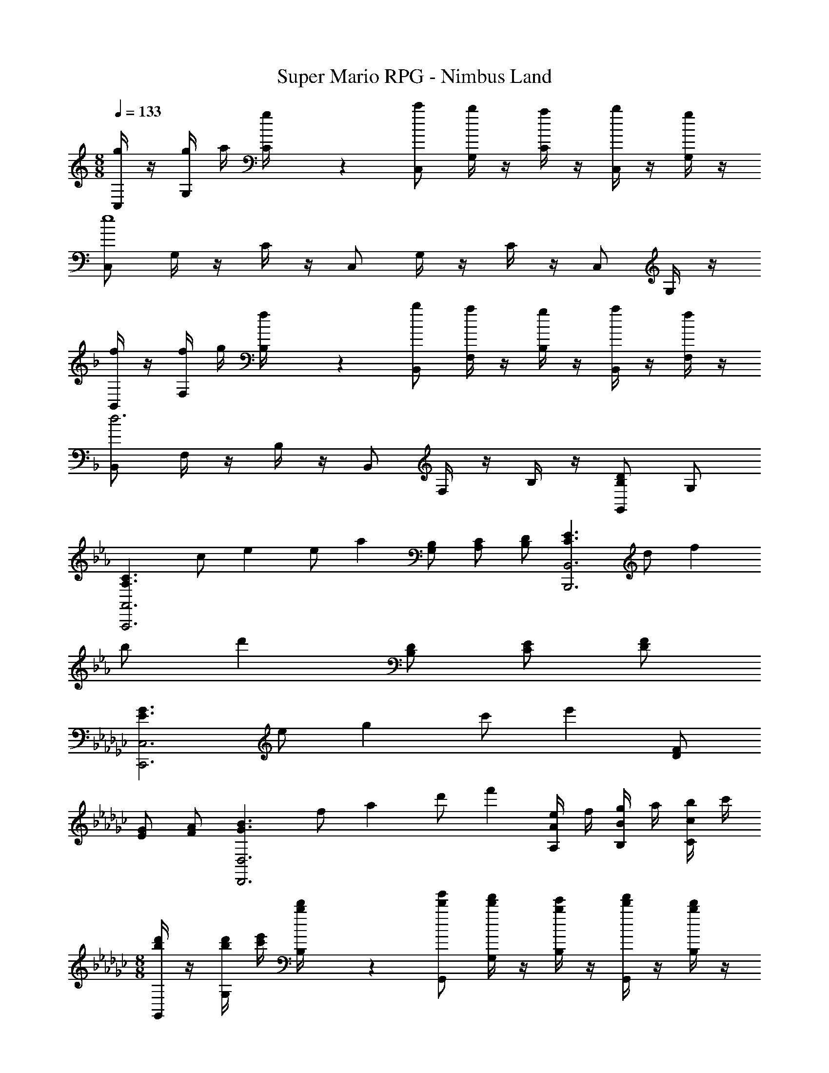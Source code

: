 X: 1
T: Super Mario RPG - Nimbus Land
Z: ABC Generated by Starbound Composer
L: 1/4
M: 8/8
Q: 1/4=133
K: C
[g/4C,/2] z/4 [g/4G,/4] a/4 [g/5C/4] z3/10 [c'/2C,/2] [G,/4b2/5] z/4 [a/4C/4] z/4 [b/4C,/2] z/4 [g/4G,/4] z/4 
[C,/2e4] G,/4 z/4 C/4 z/4 C,/2 G,/4 z/4 C/4 z/4 C,/2 G,/4 z/4 
K: F
[f/4B,,/2] z/4 [f/4F,/4] g/4 [f/5B,/4] z3/10 [b/2B,,/2] [F,/4a2/5] z/4 [g/4B,/4] z/4 [a/4B,,/2] z/4 [f/4F,/4] z/4 
[B,,/2d3] F,/4 z/4 B,/4 z/4 B,,/2 F,/4 z/4 B,/4 z/4 [G,,/2DB,] G,/2 
K: Eb
K: Eb
K: Eb
K: Eb
[z/2C3/2A,3/2A,,3A,,,3] [z5/28c/2] e9/28 [z5/28e/2] a9/28 [B,/2G,/2] [C/2A,/2] [D/2B,/2] [z/2E3/2C3/2B,,3B,,,3] [z5/28d/2] f9/28 
[z5/28b/2] d'9/28 [D/2B,/2] [E/2C/2] [F/2D/2] 
K: Gb
[z/2G3/2E3/2C,3C,,3] [z5/28e/2] g9/28 [z5/28c'/2] e'9/28 [F/2D/2] 
[G/2E/2] [A/2F/2] [z/2B3/2G3/2D,3D,,3] [z5/28f/2] a9/28 [z5/28d'/2] f'9/28 [e/4A/2A,/2] f/4 [g/4B/2B,/2] a/4 [b/4c/2C/2] c'/4 
M: 8/8
[d'/4b/4G,,/2] z/4 [d'/4b/4G,/4] [e'/4c'/4] [d'/5b/5B,/4] z3/10 [g'/2d'/2G,,/2] [G,/4f'2/5d'2/5] z/4 [e'/4b/4B,/4] z/4 [f'/4d'/4G,,/2] z/4 [d'/4b/4B,/4] z/4 
[G,,/2b4g4] G,/4 z/4 B,/4 z/4 G,,/2 G,/4 z/4 B,/4 z/4 G,,/2 B,/4 z/4 
[c'/4a/4_F,,/2] z/4 [c'/4a/4_F,/4] [d'/4b/4] [c'/5a/5A,/4] z3/10 [_f'/2c'/2F,,/2] [F,/4e'2/5c'2/5] z/4 [d'/4a/4A,/4] z/4 [e'/4c'/4F,,/2] z/4 [c'/4a/4A,/4] z/4 
[F,,/2a4_f4] F,/4 z/4 A,/4 z/4 F,,/2 F,/4 z/4 A,/4 z/4 F,,/2 A,/4 z/4 
[G/4E/4B,/4E,/2] z/4 [G/8B,/4] z/8 G/8 z/8 [B/8E/4] z/8 B/8 z/8 [B/5F/5E,/2E,,5/2] z/20 [B/5F/5] z/20 [G/5B,/4] z/20 G/5 z/20 [B/5E/4] z/20 B/5 z/20 [e/5E,/2] z/20 e/5 z/20 [B/5B,/4] z/20 B/5 z/20 
[G/5E,/2B,,3] z/20 G/5 z/20 [E/5B,/4] z/20 E/5 z/20 [B/5E/4] z/20 B/5 z/20 [F/5E,/2] z/20 F/5 z/20 [G/5B,/4] z/20 G/5 z/20 [B/5E/4] z/20 B/5 z/20 [e/5G,,/2] z/20 e/5 z/20 [g/5B,/4] z/20 g/5 z/20 
[A/5F/5A,/5D,/2=F,,4] z/20 [A/5F/5A,/5] z/20 [F/5A,/4] z/20 F/5 z/20 [A/5D/4] z/20 A/5 z/20 [F/5D/5D,/2] z/20 [F/5D/5] z/20 [F/5A,/4] z/20 F/5 z/20 [A/5D/4] z/20 A/5 z/20 [d/5D,/2] z/20 d/5 z/20 [A/5A,/4] z/20 A/5 z/20 
[F/5D,/2D,,3] z/20 F/5 z/20 [D/5A,/4] z/20 D/5 z/20 [A/5D/4] z/20 A/5 z/20 [F/5D,/2] z/20 F/5 z/20 [F/5A,/4] z/20 F/5 z/20 [A/5D/4] z/20 A/5 z/20 [d/5A,,/2] z/20 d/5 z/20 [=f/5A,/4] z/20 f/5 z/20 
[G/5E/5G,/5C,/2G,,4] z/20 [G/5E/5G,/5] z/20 [E/5G,/4] z/20 E/5 z/20 [G/5B,/4] z/20 G/5 z/20 [E/5C/5C,/2] z/20 [E/5C/5] z/20 [E/5G,/4] z/20 E/5 z/20 [G/5B,/4] z/20 G/5 z/20 [c/5C,/2] z/20 c/5 z/20 [G/5G,/4] z/20 G/5 z/20 
[E/5C,/2E,,5/2] z/20 E/5 z/20 [C/5G,/4] z/20 C/5 z/20 [G/5B,/4] z/20 G/5 z/20 [E/5C,/2] z/20 E/5 z/20 [E/5G,/4] z/20 E/5 z/20 [G/5C,/2] z/20 G/5 z/20 [c/5D,/2] z/20 c/5 z/20 [e/5E,/2] z/20 e/5 z/20 
[F/5D/5A,/5D,/2] z/20 [F/5D/5A,/5] z/20 [F/5A,/4] z/20 F/5 z/20 [A/5C/4] z/20 A/5 z/20 [A/5F/5D,/2D,,5/2] z/20 [A/5F/5] z/20 [F/5A,/4] z/20 F/5 z/20 [A/5C/4] z/20 A/5 z/20 [d/5D,/2] z/20 d/5 z/20 [A/5A,/4] z/20 A/5 z/20 
[F/5D,/2F,,3] z/20 F/5 z/20 [D/5A,/2] z/20 D/5 z/20 [A/5D/2] z/20 A/5 z/20 [F/5D,/2] z/20 F/5 z/20 [F/5A,/2] z/20 F/5 z/20 [e/4D/2] f/4 [g/4D,/2A,,] a/4 [b/4A,/2] c'/4 
[d'/4b/4G,,/2] z/4 [d'/4b/4G,/4] [e'/4c'/4] [d'/5b/5B,/4] z3/10 [g'/2d'/2G,,/2] [G,/4=f'2/5d'2/5] z/4 [e'/4b/4B,/4] z/4 [f'/4d'/4G,,/2] z/4 [d'/4b/4B,/4] z/4 
[G,,/2b4g4] G,/4 z/4 B,/4 z/4 G,,/2 G,/4 z/4 B,/4 z/4 G,,/2 B,/4 z/4 
[c'/4a/4_F,,/2] z/4 [c'/4a/4F,/4] [d'/4b/4] [c'/5a/5A,/4] z3/10 [_f'/2c'/2F,,/2] [F,/4e'2/5c'2/5] z/4 [d'/4a/4A,/4] z/4 [e'/4c'/4F,,/2] z/4 [c'/4a/4A,/4] z/4 
[F,,/2a3_f3] F,/4 z/4 A,/4 z/4 F,,/2 F,/4 z/4 A,/4 z/4 [D,,/2A_F] D,/2 
K: A
K: A
K: A
K: A
[z/2^F3/2D3/2D,,3D,,,3] [d/8A/8] z/8 [d/8A/8] z/8 [^f/4d/4] z/4 [E/2C/2] [F/2D/2] [G/2E/2] [z/2A3/2F3/2E,,3E,,,3] [e/8B/8] z/8 [e/8B/8] z/8 
[g/4e/4] z/4 [G/2E/2] [A/2F/2] [B/2G/2] 
K: C
[z/2c3/2A3/2=F,,3F,,,3] [=f/8c/8] z/8 [f/8c/8] z/8 [a/4f/4] z/4 [B/2G/2] 
[c/2A/2] [d/2B/2] [z/2e3/2c3/2G,,3G,,,3] [g/8d/8] z/8 [g/8d/8] z/8 [d'/4b/4] z/4 [A/4D/2] B/4 [c/4E/2] d/4 [e/4=F/2] f/4 
K: C
K: C
K: C
K: C
[g/4G/4C,/2] z/4 [g/4G,/4] a/4 [g/5C/4] z3/10 [c'/2C,/2] [G,/4b2/5] z/4 [a/4C/4] z/4 [b/4C,/2] z/4 [g/4G,/4] z/4 
[E/2B,,/2e4] [G,/4C/2] z/4 [C/4G/2] z/4 [D/2B,,/2] [G,/4E/2] z/4 [C/4G/2] z/4 [c/2B,,/2] [G,/4d/2] z/4 
[f/4d/4_B,,/2] z/4 [f/4=F,/4] g/4 [f/5_B,/4] z3/10 [_b/2B,,/2] [F,/4a2/5] z/4 [g/4B,/4] z/4 [a/4B,,/2] z/4 [f/4F,/4] z/4 
[D/2A,,/2d3] [F,/4A/2] z/4 [A,/4F/2] z/4 [C/2A,,/2] [F,/4D] z/4 A,/4 z/4 [A,,/2DA,] F,/4 z/4 
M: 6/8
[z/2C3/2G,3/2C,3C,,3] [G,/4E,/4] z/4 [C/4G,/4] z/4 [=B,/2G,/2] [C/2G,/2] [D/2G,/2] [z/2E3/2C3/2D,3D,,3] [A,/4F,/4] z/4 
[D/4A,/4] z/4 [D/2B,/2] [E/2C/2] [F/2D/2] [z/2G3/2E3/2E,3E,,3] [C/4G,/4] z/4 [E/4C/4] z/4 [F/2D/2] 
[G/2E/2] [A/2F/2] [B/2G/2F,3F,,3] [C/4A,/4c/2A/2] z/4 [F/4C/4d/2B/2] z/4 [c/2A/2] [B/2G/2] [A/2F/2] 
M: 8/8
[E,,/2G3/2E3/2] G,/4 z/4 C/4 z/4 [E,,/2c97/2] G,/4 z/4 C/4 z/4 E,,/2 [e'/6G,/4] =f'/6 ^f'/6 
[E,,/2g'3/2c'4g4] G,/4 z/4 C/4 z/4 [E,,/2c''5/2] G,/4 z/4 C/4 z/4 E,,/2 G,/4 z/4 
[^D,,/2^F3/2^D3/2] ^F,/4 z/4 C/4 z/4 D,,/2 F,/4 z/4 C/4 z/4 D,,/2 [^d'/6F,/4] e'/6 =f'/6 
[D,,/2^f'3/2c'4^f4] F,/4 z/4 C/4 z/4 [D,,/2c''3/2] F,/4 z/4 C/4 z/4 [D,,/2d'] F,/4 z/4 
[=D,,/2=f3/2d3/2=d'5/2] =F,/4 z/4 C/4 z/4 [D,,/2c'5/2f5/2] F,/4 z/4 [C/4e'/2] z/4 [=f'/2D,,/2] [F,/4c''3/2] z/4 
D,,/2 F,/4 z/4 [C/4b'g'] z/4 D,,/2 [F,/4a'f'] z/4 C/4 z/4 [D,,/2b'e'] F,/4 z/4 
[G,,/2b'3/2d'3/2] B,/4 z/4 =D/4 z/4 [G,,/2d''3/2b'3/2] B,/4 z/4 D/4 z/4 [G,,/2c''a'] B,/4 z/4 
[G,,/2b'3/2g'3/2] B,/4 z/4 D/4 z/4 [G,,/2a'3/2f'3/2] B,/4 z/4 D/4 z/4 [G,,/2f'd'] B,/4 z/4 
[e'/2C,,/2] [e'/4G,/4] f'/4 [C/4e'/2] z/4 [C,,/2c''5] G,/4 z/4 C/4 z/4 C,,/2 G,/4 z/4 
[C,,/2g3/2e3/2] G,/4 z/4 C/4 z/4 [C,,/2c'5/2g5/2] G,/4 z/4 [C/4b'/2] z/4 [^f'/2E,,/2] [G,/4g'/2] z/4 
[^d'/2^D,,/2] [e'/4^F,/4] =f'/4 [C/4^f'/2] z/4 [D,,/2c''5] F,/4 z/4 C/4 z/4 D,,/2 F,/4 z/4 
[D,,/2^f3/2^d3/2] F,/4 z/4 C/4 z/4 [D,,/2c'5/2f5/2] F,/4 z/4 [C/4b'/2] z/4 [f'/2D,,/2] [F,/4g'/2] z/4 
[=d/2=D,,/2=d'5/2] [=F,/4=f/2] z/4 [C/4a/2] z/4 D,,/2 [F,/4d/2] z/4 [C/4f/2e'/2] z/4 [a/2=f'/2D,,/2] [F,/4f'/2c''3] z/4 
[D,,/2d'=b] F,/4 z/4 [C/4e'c'] z/4 D,,/2 [F,/4f'd'] z/4 [C/4b'/2] z/4 [a'/2D,,/2f'] [F,/4b'/2] z/4 
[=B,,/2g'3/2] B,/4 z/4 D/4 z/4 [B,,/2d''3/2g'3/2] B,/4 z/4 D/4 z/4 [B,,/2c''g'] B,/4 z/4 
[B,,/2b'3/2d'3/2] B,/4 z/4 D/4 z/4 [B,,/2a'3/2e'3/2] B,/4 z/4 D/4 z/4 [B,,/2f'] B,/4 z/4 
K: C
[g/4C,/2] z/4 [g/4G,/4] a/4 [g/5C/4] z3/10 [c'/2C,/2] [G,/4b2/5] z/4 [a/4C/4] z/4 [b/4C,/2] z/4 [g/4G,/4] z/4 
[C,/2e4] G,/4 z/4 C/4 z/4 C,/2 G,/4 z/4 C/4 z/4 C,/2 G,/4 z/4 
K: F
[f/4_B,,/2] z/4 [f/4F,/4] g/4 [f/5_B,/4] z3/10 [_b/2B,,/2] [F,/4a2/5] z/4 [g/4B,/4] z/4 [a/4B,,/2] z/4 [f/4F,/4] z/4 
[B,,/2d3] F,/4 z/4 B,/4 z/4 B,,/2 F,/4 z/4 B,/4 z/4 [G,,/2DB,] G,/2 
K: Eb
K: Eb
K: Eb
K: Eb
[z/2C3/2A,3/2A,,3A,,,3] [z5/28c/2] e9/28 [z5/28e/2] a9/28 [B,/2G,/2] [C/2A,/2] [D/2B,/2] [z/2E3/2C3/2B,,3B,,,3] [z5/28d/2] f9/28 
[z5/28b/2] d'9/28 [D/2B,/2] [E/2C/2] [=F/2D/2] 
K: Gb
[z/2G3/2E3/2C,3C,,3] [z5/28e/2] g9/28 [z5/28c'/2] e'9/28 [F/2_D/2] 
[G/2E/2] [A/2F/2] [z/2B3/2G3/2D,3_D,,3] [z5/28f/2] a9/28 [z5/28_d'/2] f'9/28 [e/4A/2A,/2] f/4 [g/4B/2B,/2] a/4 [b/4c/2C/2] c'/4 
M: 8/8
[d'/4b/4G,,/2] z/4 [d'/4b/4G,/4] [e'/4c'/4] [d'/5b/5B,/4] z3/10 [g'/2d'/2G,,/2] [G,/4f'2/5d'2/5] z/4 [e'/4b/4B,/4] z/4 [f'/4d'/4G,,/2] z/4 [d'/4b/4B,/4] z/4 
[G,,/2b4g4] G,/4 z/4 B,/4 z/4 G,,/2 G,/4 z/4 B,/4 z/4 G,,/2 B,/4 z/4 
[c'/4a/4_F,,/2] z/4 [c'/4a/4_F,/4] [d'/4b/4] [c'/5a/5A,/4] z3/10 [_f'/2c'/2F,,/2] [F,/4e'2/5c'2/5] z/4 [d'/4a/4A,/4] z/4 [e'/4c'/4F,,/2] z/4 [c'/4a/4A,/4] z/4 
[F,,/2a4_f4] F,/4 z/4 A,/4 z/4 F,,/2 F,/4 z/4 A,/4 z/4 F,,/2 A,/4 z/4 
[G/4E/4B,/4E,/2] z/4 [G/8B,/4] z/8 G/8 z/8 [B/8E/4] z/8 B/8 z/8 [B/5F/5E,/2E,,5/2] z/20 [B/5F/5] z/20 [G/5B,/4] z/20 G/5 z/20 [B/5E/4] z/20 B/5 z/20 [e/5E,/2] z/20 e/5 z/20 [B/5B,/4] z/20 B/5 z/20 
[G/5E,/2B,,3] z/20 G/5 z/20 [E/5B,/4] z/20 E/5 z/20 [B/5E/4] z/20 B/5 z/20 [F/5E,/2] z/20 F/5 z/20 [G/5B,/4] z/20 G/5 z/20 [B/5E/4] z/20 B/5 z/20 [e/5G,,/2] z/20 e/5 z/20 [g/5B,/4] z/20 g/5 z/20 
[A/5F/5A,/5D,/2=F,,4] z/20 [A/5F/5A,/5] z/20 [F/5A,/4] z/20 F/5 z/20 [A/5D/4] z/20 A/5 z/20 [F/5D/5D,/2] z/20 [F/5D/5] z/20 [F/5A,/4] z/20 F/5 z/20 [A/5D/4] z/20 A/5 z/20 [_d/5D,/2] z/20 d/5 z/20 [A/5A,/4] z/20 A/5 z/20 
[F/5D,/2D,,3] z/20 F/5 z/20 [D/5A,/4] z/20 D/5 z/20 [A/5D/4] z/20 A/5 z/20 [F/5D,/2] z/20 F/5 z/20 [F/5A,/4] z/20 F/5 z/20 [A/5D/4] z/20 A/5 z/20 [d/5A,,/2] z/20 d/5 z/20 [=f/5A,/4] z/20 f/5 z/20 
[G/5E/5G,/5C,/2G,,4] z/20 [G/5E/5G,/5] z/20 [E/5G,/4] z/20 E/5 z/20 [G/5B,/4] z/20 G/5 z/20 [E/5C/5C,/2] z/20 [E/5C/5] z/20 [E/5G,/4] z/20 E/5 z/20 [G/5B,/4] z/20 G/5 z/20 [c/5C,/2] z/20 c/5 z/20 [G/5G,/4] z/20 G/5 z/20 
[E/5C,/2E,,5/2] z/20 E/5 z/20 [C/5G,/4] z/20 C/5 z/20 [G/5B,/4] z/20 G/5 z/20 [E/5C,/2] z/20 E/5 z/20 [E/5G,/4] z/20 E/5 z/20 [G/5C,/2] z/20 G/5 z/20 [c/5D,/2] z/20 c/5 z/20 [e/5E,/2] z/20 e/5 z/20 
[F/5D/5A,/5D,/2] z/20 [F/5D/5A,/5] z/20 [F/5A,/4] z/20 F/5 z/20 [A/5C/4] z/20 A/5 z/20 [A/5F/5D,/2D,,5/2] z/20 [A/5F/5] z/20 [F/5A,/4] z/20 F/5 z/20 [A/5C/4] z/20 A/5 z/20 [d/5D,/2] z/20 d/5 z/20 [A/5A,/4] z/20 A/5 z/20 
[F/5D,/2F,,3] z/20 F/5 z/20 [D/5A,/2] z/20 D/5 z/20 [A/5D/2] z/20 A/5 z/20 [F/5D,/2] z/20 F/5 z/20 [F/5A,/2] z/20 F/5 z/20 [e/4D/2] f/4 [g/4D,/2A,,] a/4 [b/4A,/2] c'/4 
[d'/4b/4G,,/2] z/4 [d'/4b/4G,/4] [e'/4c'/4] [d'/5b/5B,/4] z3/10 [g'/2d'/2G,,/2] [G,/4=f'2/5d'2/5] z/4 [e'/4b/4B,/4] z/4 [f'/4d'/4G,,/2] z/4 [d'/4b/4B,/4] z/4 
[G,,/2b4g4] G,/4 z/4 B,/4 z/4 G,,/2 G,/4 z/4 B,/4 z/4 G,,/2 B,/4 z/4 
[c'/4a/4_F,,/2] z/4 [c'/4a/4F,/4] [d'/4b/4] [c'/5a/5A,/4] z3/10 [_f'/2c'/2F,,/2] [F,/4e'2/5c'2/5] z/4 [d'/4a/4A,/4] z/4 [e'/4c'/4F,,/2] z/4 [c'/4a/4A,/4] z/4 
[F,,/2a3_f3] F,/4 z/4 A,/4 z/4 F,,/2 F,/4 z/4 A,/4 z/4 [D,,/2A_F] D,/2 
K: A
K: A
K: A
K: A
[z/2^F3/2=D3/2=D,,3D,,,3] [=d/8A/8] z/8 [d/8A/8] z/8 [^f/4d/4] z/4 [E/2C/2] [F/2D/2] [G/2E/2] [z/2A3/2F3/2E,,3E,,,3] [e/8B/8] z/8 [e/8B/8] z/8 
[g/4e/4] z/4 [G/2E/2] [A/2F/2] [B/2G/2] 
K: C
[z/2c3/2A3/2=F,,3F,,,3] [=f/8c/8] z/8 [f/8c/8] z/8 [a/4f/4] z/4 [B/2G/2] 
[c/2A/2] [d/2B/2] [z/2e3/2c3/2G,,3G,,,3] [g/8d/8] z/8 [g/8d/8] z/8 [=d'/4=b/4] z/4 [A/4D/2] B/4 [c/4E/2] d/4 [e/4=F/2] f/4 
K: C
K: C
K: C
K: C
[g/4G/4C,/2] z/4 [g/4G,/4] a/4 [g/5C/4] z3/10 [c'/2C,/2] [G,/4b2/5] z/4 [a/4C/4] z/4 [b/4C,/2] z/4 [g/4G,/4] z/4 
[E/2=B,,/2e4] [G,/4C/2] z/4 [C/4G/2] z/4 [D/2B,,/2] [G,/4E/2] z/4 [C/4G/2] z/4 [c/2B,,/2] [G,/4d/2] z/4 
[f/4d/4_B,,/2] z/4 [f/4=F,/4] g/4 [f/5B,/4] z3/10 [_b/2B,,/2] [F,/4a2/5] z/4 [g/4B,/4] z/4 [a/4B,,/2] z/4 [f/4F,/4] z/4 
[D/2A,,/2d3] [F,/4A/2] z/4 [A,/4F/2] z/4 [C/2A,,/2] [F,/4D] z/4 A,/4 z/4 [A,,/2DA,] F,/4 z/4 
M: 6/8
[z/2C3/2G,3/2C,3C,,3] [G,/4E,/4] z/4 [C/4G,/4] z/4 [=B,/2G,/2] [C/2G,/2] [D/2G,/2] [z/2E3/2C3/2D,3D,,3] [A,/4F,/4] z/4 
[D/4A,/4] z/4 [D/2B,/2] [E/2C/2] [F/2D/2] [z/2G3/2E3/2E,3E,,3] [C/4G,/4] z/4 [E/4C/4] z/4 [F/2D/2] 
[G/2E/2] [A/2F/2] [B/2G/2F,3F,,3] [C/4A,/4c/2A/2] z/4 [F/4C/4d/2B/2] z/4 [c/2A/2] [B/2G/2] [A/2F/2] 
M: 8/8
[E,,/2G3/2E3/2] G,/4 z/4 C/4 z/4 [E,,/2c97/2] G,/4 z/4 C/4 z/4 E,,/2 [e'/6G,/4] =f'/6 ^f'/6 
[E,,/2g'3/2c'4g4] G,/4 z/4 C/4 z/4 [E,,/2c''5/2] G,/4 z/4 C/4 z/4 E,,/2 G,/4 z/4 
[^D,,/2^F3/2^D3/2] ^F,/4 z/4 C/4 z/4 D,,/2 F,/4 z/4 C/4 z/4 D,,/2 [^d'/6F,/4] e'/6 =f'/6 
[D,,/2^f'3/2c'4^f4] F,/4 z/4 C/4 z/4 [D,,/2c''3/2] F,/4 z/4 C/4 z/4 [D,,/2d'] F,/4 z/4 
[=D,,/2=f3/2d3/2=d'5/2] =F,/4 z/4 C/4 z/4 [D,,/2c'5/2f5/2] F,/4 z/4 [C/4e'/2] z/4 [=f'/2D,,/2] [F,/4c''3/2] z/4 
D,,/2 F,/4 z/4 [C/4b'g'] z/4 D,,/2 [F,/4a'f'] z/4 C/4 z/4 [D,,/2b'e'] F,/4 z/4 
[G,,/2b'3/2d'3/2] B,/4 z/4 =D/4 z/4 [G,,/2d''3/2b'3/2] B,/4 z/4 D/4 z/4 [G,,/2c''a'] B,/4 z/4 
[G,,/2b'3/2g'3/2] B,/4 z/4 D/4 z/4 [G,,/2a'3/2f'3/2] B,/4 z/4 D/4 z/4 [G,,/2f'd'] B,/4 z/4 
[e'/2C,,/2] [e'/4G,/4] f'/4 [C/4e'/2] z/4 [C,,/2c''5] G,/4 z/4 C/4 z/4 C,,/2 G,/4 z/4 
[C,,/2g3/2e3/2] G,/4 z/4 C/4 z/4 [C,,/2c'5/2g5/2] G,/4 z/4 [C/4b'/2] z/4 [^f'/2E,,/2] [G,/4g'/2] z/4 
[^d'/2^D,,/2] [e'/4^F,/4] =f'/4 [C/4^f'/2] z/4 [D,,/2c''5] F,/4 z/4 C/4 z/4 D,,/2 F,/4 z/4 
[D,,/2^f3/2^d3/2] F,/4 z/4 C/4 z/4 [D,,/2c'5/2f5/2] F,/4 z/4 [C/4b'/2] z/4 [f'/2D,,/2] [F,/4g'/2] z/4 
[=d/2=D,,/2=d'5/2] [=F,/4=f/2] z/4 [C/4a/2] z/4 D,,/2 [F,/4d/2] z/4 [C/4f/2e'/2] z/4 [a/2=f'/2D,,/2] [F,/4f'/2c''3] z/4 
[D,,/2d'=b] F,/4 z/4 [C/4e'c'] z/4 D,,/2 [F,/4f'd'] z/4 [C/4b'/2] z/4 [a'/2D,,/2f'] [F,/4b'/2] z/4 
[=B,,/2g'3/2] B,/4 z/4 D/4 z/4 [B,,/2d''3/2g'3/2] B,/4 z/4 D/4 z/4 [B,,/2c''g'] B,/4 z/4 
[B,,/2b'3/2d'3/2] B,/4 z/4 D/4 z/4 [B,,/2a'3/2e'3/2] B,/4 z/4 D/4 z/4 [B,,/2f'] B,/4 

